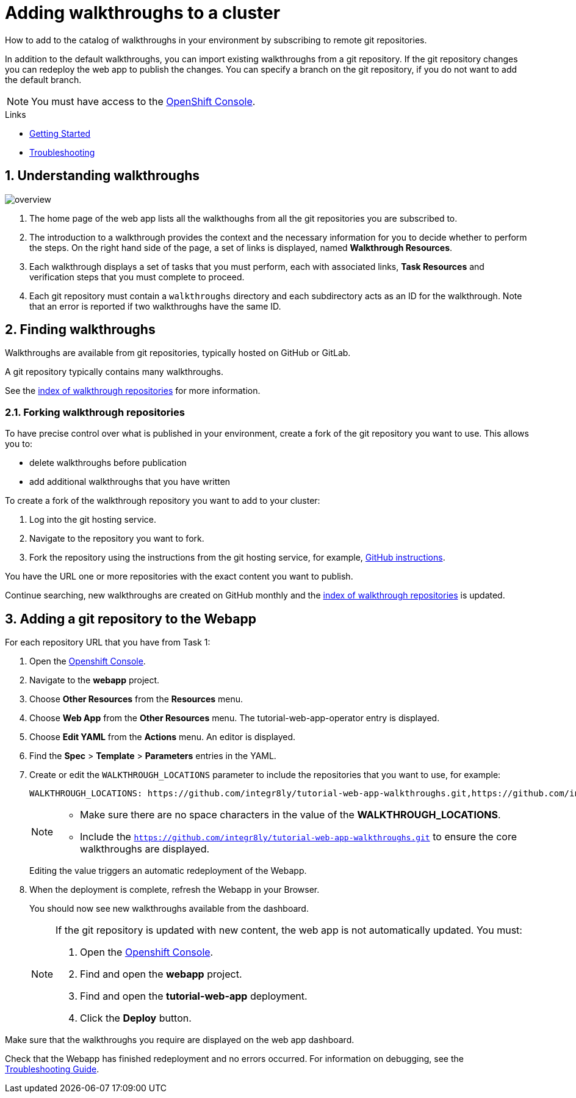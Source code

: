 :linkGettingStarted: https://docs.google.com/document/d/1lSb481fCiec0aTlJAw8cRLn_AiQjNgbCZsqq6wWfdWE/edit
:linkTroubleshooting: https://github.com/integr8ly/example-customisations/blob/master/docs/troubleshooting.adoc
:linkGitHubFork: https://help.github.com/articles/fork-a-repo/
:linkIndexURL: https://github.com/integr8ly/example-customisations/blob/master/index.adoc

// Placeholder for link to docs about writing walkthroughs
:linkWriting: na yet

= Adding walkthroughs to a cluster

How to add to the catalog of walkthroughs in your environment by subscribing to remote git repositories.

In addition to the default walkthroughs, you can import existing walkthroughs from a git repository. 
If the git repository changes you can redeploy the web app to publish the changes. 
You can specify a branch on the git repository, if you do not want to add the default branch.

NOTE: You must have access to the link:{openshift-host}[OpenShift Console].


[type=walkthroughResource]
.Links
****
* link:{linkGettingStarted}[Getting Started, window="_blank"]
* link:{linkTroubleshooting}[Troubleshooting, window="_blank"]
****

:sectnums:

[time=5]
== Understanding walkthroughs

image::images/custom.png[overview]

. The home page of the web app lists all the walkthoughs from all the git repositories you are subscribed to.
. The introduction to a walkthrough provides the context and the necessary information for you to decide whether to perform the steps. On the right hand side of the page, a set of links is displayed, named *Walkthrough Resources*.
. Each walkthrough displays a set of tasks that you must perform, each with associated links, *Task Resources* and verification steps that you must complete to proceed.
. Each git repository must contain a `walkthroughs` directory and each subdirectory acts as an ID for the walkthrough. Note that an error is reported if two walkthroughs have the same ID. 


[time=10]
== Finding walkthroughs

Walkthroughs are available from git repositories, typically hosted on GitHub or GitLab. 

A git repository typically contains many walkthroughs.

See the link:{linkIndexURL}[index of walkthrough repositories] for more information.

=== Forking walkthrough repositories

To have precise control over what is published in your environment, create a fork of the git repository you want to use. This allows you to:

* delete walkthroughs before publication
* add additional walkthroughs that you have written

To create a fork of the walkthrough repository you want to add to your cluster:

. Log into the git hosting service.
. Navigate to the repository you want to fork.
. Fork the repository using the instructions from the git hosting service, for example, link:{linkGitHubFork}[GitHub instructions].

[type=verification]
You have the URL one or more repositories with the exact content you want to publish. 

[type=verificationFail]
Continue searching, new walkthroughs are created on GitHub monthly and the link:{linkIndexURL}[index of walkthrough repositories] is updated. 

[time=10]
== Adding a git repository to the Webapp

For each repository URL that you have from Task 1:

. Open the link:{openshift-host}[Openshift Console].

. Navigate to the *webapp* project.

. Choose *Other Resources* from the *Resources* menu.

. Choose *Web App* from the *Other Resources* menu. 
The tutorial-web-app-operator entry is displayed.

. Choose *Edit YAML* from the *Actions* menu.
An editor is displayed.

. Find the *Spec* > *Template* > *Parameters* entries in the YAML.
. Create or edit the `WALKTHROUGH_LOCATIONS` parameter to include the repositories that you want to use, for example:
+
----
WALKTHROUGH_LOCATIONS: https://github.com/integr8ly/tutorial-web-app-walkthroughs.git,https://github.com/integr8ly/example-customisations.git#master
----
+
[NOTE]
====
* Make sure there are no space characters in the value of the *WALKTHROUGH_LOCATIONS*.
* Include the `https://github.com/integr8ly/tutorial-web-app-walkthroughs.git` to ensure the core walkthroughs are displayed.
====
+
Editing the value triggers an automatic redeployment of the Webapp.

. When the deployment is complete, refresh the Webapp in your Browser.
+
You should now see new walkthroughs available from the dashboard.
+
[NOTE]
====
If the git repository is updated with new content, the web app is not automatically updated. You must:

. Open the link:{openshift-host}[Openshift Console].

. Find and open the *webapp* project.

. Find and open the *tutorial-web-app* deployment.
. Click the *Deploy* button.

====


[type=verification]
Make sure that the walkthroughs you require are displayed on the web app dashboard.

[type=verificationFail]
Check that the Webapp has finished redeployment and no errors occurred. For information on debugging, see the link:{linkTroubleshooting}[Troubleshooting Guide]. 
